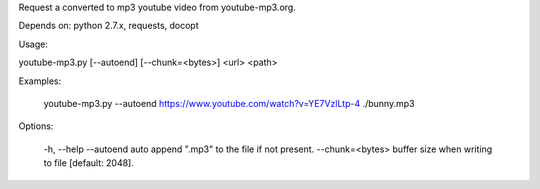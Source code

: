Request a converted to mp3 youtube video from youtube-mp3.org.

Depends on: python 2.7.x, requests, docopt


Usage: 

youtube-mp3.py [--autoend] [--chunk=<bytes>] <url> <path>

Examples:

  youtube-mp3.py --autoend https://www.youtube.com/watch?v=YE7VzlLtp-4 ./bunny.mp3

Options:

  -h, --help
  --autoend    auto append ".mp3" to the file if not present.
  --chunk=<bytes>  buffer size when writing to file [default: 2048].


